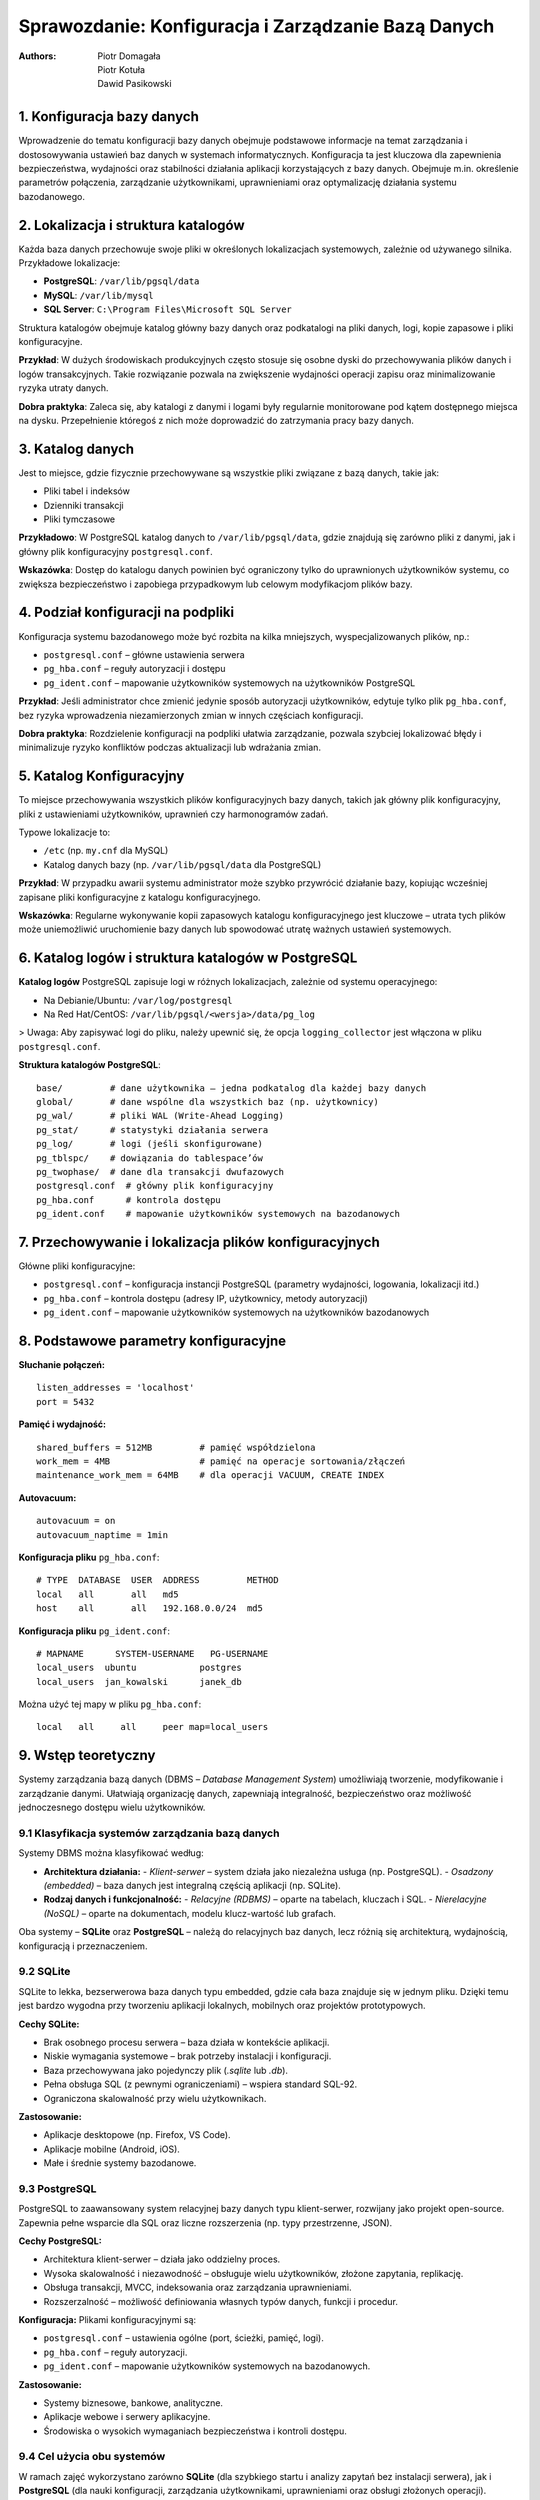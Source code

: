 Sprawozdanie: Konfiguracja i Zarządzanie Bazą Danych
=====================================================

:Authors:        - Piotr Domagała
                 - Piotr Kotuła
                 - Dawid Pasikowski


1. Konfiguracja bazy danych
----------------------------

Wprowadzenie do tematu konfiguracji bazy danych obejmuje podstawowe informacje na temat zarządzania i dostosowywania ustawień baz danych w systemach informatycznych. Konfiguracja ta jest kluczowa dla zapewnienia bezpieczeństwa, wydajności oraz stabilności działania aplikacji korzystających z bazy danych. Obejmuje m.in. określenie parametrów połączenia, zarządzanie użytkownikami, uprawnieniami oraz optymalizację działania systemu bazodanowego.

2. Lokalizacja i struktura katalogów
-------------------------------------

Każda baza danych przechowuje swoje pliki w określonych lokalizacjach systemowych, zależnie od używanego silnika. Przykładowe lokalizacje:

- **PostgreSQL**: ``/var/lib/pgsql/data``
- **MySQL**: ``/var/lib/mysql``
- **SQL Server**: ``C:\Program Files\Microsoft SQL Server``

Struktura katalogów obejmuje katalog główny bazy danych oraz podkatalogi na pliki danych, logi, kopie zapasowe i pliki konfiguracyjne.

**Przykład**: W dużych środowiskach produkcyjnych często stosuje się osobne dyski do przechowywania plików danych i logów transakcyjnych. Takie rozwiązanie pozwala na zwiększenie wydajności operacji zapisu oraz minimalizowanie ryzyka utraty danych.

**Dobra praktyka**: Zaleca się, aby katalogi z danymi i logami były regularnie monitorowane pod kątem dostępnego miejsca na dysku. Przepełnienie któregoś z nich może doprowadzić do zatrzymania pracy bazy danych.

3. Katalog danych
------------------

Jest to miejsce, gdzie fizycznie przechowywane są wszystkie pliki związane z bazą danych, takie jak:
  
- Pliki tabel i indeksów
- Dzienniki transakcji
- Pliki tymczasowe

**Przykładowo**: W PostgreSQL katalog danych to ``/var/lib/pgsql/data``, gdzie znajdują się zarówno pliki z danymi, jak i główny plik konfiguracyjny ``postgresql.conf``.

**Wskazówka**: Dostęp do katalogu danych powinien być ograniczony tylko do uprawnionych użytkowników systemu, co zwiększa bezpieczeństwo i zapobiega przypadkowym lub celowym modyfikacjom plików bazy.

4. Podział konfiguracji na podpliki
------------------------------------

Konfiguracja systemu bazodanowego może być rozbita na kilka mniejszych, wyspecjalizowanych plików, np.:

- ``postgresql.conf`` – główne ustawienia serwera
- ``pg_hba.conf`` – reguły autoryzacji i dostępu
- ``pg_ident.conf`` – mapowanie użytkowników systemowych na użytkowników PostgreSQL

**Przykład**: Jeśli administrator chce zmienić jedynie sposób autoryzacji użytkowników, edytuje tylko plik ``pg_hba.conf``, bez ryzyka wprowadzenia niezamierzonych zmian w innych częściach konfiguracji.

**Dobra praktyka**: Rozdzielenie konfiguracji na podpliki ułatwia zarządzanie, pozwala szybciej lokalizować błędy i minimalizuje ryzyko konfliktów podczas aktualizacji lub wdrażania zmian.

5. Katalog Konfiguracyjny
--------------------------

To miejsce przechowywania wszystkich plików konfiguracyjnych bazy danych, takich jak główny plik konfiguracyjny, pliki z ustawieniami użytkowników, uprawnień czy harmonogramów zadań.

Typowe lokalizacje to:

- ``/etc`` (np. ``my.cnf`` dla MySQL)
- Katalog danych bazy (np. ``/var/lib/pgsql/data`` dla PostgreSQL)

**Przykład**: W przypadku awarii systemu administrator może szybko przywrócić działanie bazy, kopiując wcześniej zapisane pliki konfiguracyjne z katalogu konfiguracyjnego.

**Wskazówka**: Regularne wykonywanie kopii zapasowych katalogu konfiguracyjnego jest kluczowe – utrata tych plików może uniemożliwić uruchomienie bazy danych lub spowodować utratę ważnych ustawień systemowych.

6. Katalog logów i struktura katalogów w PostgreSQL
----------------------------------------------------

**Katalog logów**  
PostgreSQL zapisuje logi w różnych lokalizacjach, zależnie od systemu operacyjnego:
  
- Na Debianie/Ubuntu: ``/var/log/postgresql``
- Na Red Hat/CentOS: ``/var/lib/pgsql/<wersja>/data/pg_log``

> Uwaga: Aby zapisywać logi do pliku, należy upewnić się, że opcja ``logging_collector`` jest włączona w pliku ``postgresql.conf``.

**Struktura katalogów PostgreSQL**:
  
::
  
  base/         # dane użytkownika – jedna podkatalog dla każdej bazy danych
  global/       # dane wspólne dla wszystkich baz (np. użytkownicy)
  pg_wal/       # pliki WAL (Write-Ahead Logging)
  pg_stat/      # statystyki działania serwera
  pg_log/       # logi (jeśli skonfigurowane)
  pg_tblspc/    # dowiązania do tablespace’ów
  pg_twophase/  # dane dla transakcji dwufazowych
  postgresql.conf  # główny plik konfiguracyjny
  pg_hba.conf      # kontrola dostępu
  pg_ident.conf    # mapowanie użytkowników systemowych na bazodanowych

7. Przechowywanie i lokalizacja plików konfiguracyjnych
--------------------------------------------------------

Główne pliki konfiguracyjne:

- ``postgresql.conf`` – konfiguracja instancji PostgreSQL (parametry wydajności, logowania, lokalizacji itd.)
- ``pg_hba.conf`` – kontrola dostępu (adresy IP, użytkownicy, metody autoryzacji)
- ``pg_ident.conf`` – mapowanie użytkowników systemowych na użytkowników bazodanowych

8. Podstawowe parametry konfiguracyjne
---------------------------------------

**Słuchanie połączeń:**

::
  
  listen_addresses = 'localhost'
  port = 5432

**Pamięć i wydajność:**

::
  
  shared_buffers = 512MB         # pamięć współdzielona
  work_mem = 4MB                 # pamięć na operacje sortowania/złączeń
  maintenance_work_mem = 64MB    # dla operacji VACUUM, CREATE INDEX

**Autovacuum:**

::
  
  autovacuum = on
  autovacuum_naptime = 1min

**Konfiguracja pliku** ``pg_hba.conf``:

::
  
  # TYPE  DATABASE  USER  ADDRESS         METHOD
  local   all       all   md5
  host    all       all   192.168.0.0/24  md5

**Konfiguracja pliku** ``pg_ident.conf``:

::
  
  # MAPNAME      SYSTEM-USERNAME   PG-USERNAME
  local_users  ubuntu            postgres
  local_users  jan_kowalski      janek_db

Można użyć tej mapy w pliku ``pg_hba.conf``:
  
::
  
  local   all     all     peer map=local_users

9. Wstęp teoretyczny
---------------------

Systemy zarządzania bazą danych (DBMS – *Database Management System*) umożliwiają tworzenie, modyfikowanie i zarządzanie danymi. Ułatwiają organizację danych, zapewniają integralność, bezpieczeństwo oraz możliwość jednoczesnego dostępu wielu użytkowników.

9.1 Klasyfikacja systemów zarządzania bazą danych
~~~~~~~~~~~~~~~~~~~~~~~~~~~~~~~~~~~~~~~~~~~~~~~~~~

Systemy DBMS można klasyfikować według:

- **Architektura działania:**
  - *Klient-serwer* – system działa jako niezależna usługa (np. PostgreSQL).
  - *Osadzony (embedded)* – baza danych jest integralną częścią aplikacji (np. SQLite).

- **Rodzaj danych i funkcjonalność:**
  - *Relacyjne (RDBMS)* – oparte na tabelach, kluczach i SQL.
  - *Nierelacyjne (NoSQL)* – oparte na dokumentach, modelu klucz-wartość lub grafach.

Oba systemy – **SQLite** oraz **PostgreSQL** – należą do relacyjnych baz danych, lecz różnią się architekturą, wydajnością, konfiguracją i przeznaczeniem.

9.2 SQLite
~~~~~~~~~~~

SQLite to lekka, bezserwerowa baza danych typu embedded, gdzie cała baza znajduje się w jednym pliku. Dzięki temu jest bardzo wygodna przy tworzeniu aplikacji lokalnych, mobilnych oraz projektów prototypowych.

**Cechy SQLite:**
  
- Brak osobnego procesu serwera – baza działa w kontekście aplikacji.
- Niskie wymagania systemowe – brak potrzeby instalacji i konfiguracji.
- Baza przechowywana jako pojedynczy plik (*.sqlite* lub *.db*).
- Pełna obsługa SQL (z pewnymi ograniczeniami) – wspiera standard SQL-92.
- Ograniczona skalowalność przy wielu użytkownikach.

**Zastosowanie:**
  
- Aplikacje desktopowe (np. Firefox, VS Code).
- Aplikacje mobilne (Android, iOS).
- Małe i średnie systemy bazodanowe.

9.3 PostgreSQL
~~~~~~~~~~~~~~~

PostgreSQL to zaawansowany system relacyjnej bazy danych typu klient-serwer, rozwijany jako projekt open-source. Zapewnia pełne wsparcie dla SQL oraz liczne rozszerzenia (np. typy przestrzenne, JSON).

**Cechy PostgreSQL:**
  
- Architektura klient-serwer – działa jako oddzielny proces.
- Wysoka skalowalność i niezawodność – obsługuje wielu użytkowników, złożone zapytania, replikację.
- Obsługa transakcji, MVCC, indeksowania oraz zarządzania uprawnieniami.
- Rozszerzalność – możliwość definiowania własnych typów danych, funkcji i procedur.

**Konfiguracja:**  
Plikami konfiguracyjnymi są:
  
- ``postgresql.conf`` – ustawienia ogólne (port, ścieżki, pamięć, logi).
- ``pg_hba.conf`` – reguły autoryzacji.
- ``pg_ident.conf`` – mapowanie użytkowników systemowych na bazodanowych.

**Zastosowanie:**
  
- Systemy biznesowe, bankowe, analityczne.
- Aplikacje webowe i serwery aplikacyjne.
- Środowiska o wysokich wymaganiach bezpieczeństwa i kontroli dostępu.

9.4 Cel użycia obu systemów
~~~~~~~~~~~~~~~~~~~~~~~~~~~~

W ramach zajęć wykorzystano zarówno **SQLite** (dla szybkiego startu i analizy zapytań bez instalacji serwera), jak i **PostgreSQL** (dla nauki konfiguracji, zarządzania użytkownikami, uprawnieniami oraz obsługi złożonych operacji).

10. Zarządzanie konfiguracją w PostgreSQL
------------------------------------------

PostgreSQL oferuje rozbudowany i elastyczny mechanizm konfiguracji, umożliwiający precyzyjne dostosowanie działania bazy danych do potrzeb użytkownika oraz środowiska (lokalnego, deweloperskiego, testowego czy produkcyjnego).

10.1 Pliki konfiguracyjne
~~~~~~~~~~~~~~~~~~~~~~~~~~

Główne pliki konfiguracyjne PostgreSQL:
  
- **postgresql.conf** – ustawienia dotyczące pamięci, sieci, logowania, autovacuum, planowania zapytań.
- **pg_hba.conf** – definiuje metody uwierzytelniania i dostęp z określonych adresów.
- **pg_ident.conf** – mapowanie nazw użytkowników systemowych na użytkowników PostgreSQL.

Pliki te zazwyczaj znajdują się w katalogu danych (np. ``/var/lib/postgresql/15/main/`` lub ``/etc/postgresql/15/main/``).

10.2 Przykładowe kluczowe parametry ``postgresql.conf``
~~~~~~~~~~~~~~~~~~~~~~~~~~~~~~~~~~~~~~~~~~~~~~~~~~~~~~~~

.. list-table::
   :header-rows: 1

   * - **Parametr**
     - **Opis**
   * - shared_buffers
     - Ilość pamięci RAM przeznaczona na bufor danych (rekomendacja: 25–40% RAM).
   * - work_mem
     - Pamięć dla pojedynczej operacji zapytania (np. sortowania).
   * - maintenance_work_mem
     - Pamięć dla operacji administracyjnych (np. VACUUM, CREATE INDEX).
   * - effective_cache_size
     - Szacunkowa ilość pamięci dostępnej na cache systemu operacyjnego.
   * - max_connections
     - Maksymalna liczba jednoczesnych połączeń z bazą danych.
   * - log_directory
     - Katalog, w którym zapisywane są logi PostgreSQL.
   * - autovacuum
     - Włącza lub wyłącza automatyczne odświeżanie nieużywanych wierszy.

10.3 Sposoby zmiany konfiguracji
~~~~~~~~~~~~~~~~~~~~~~~~~~~~~~~~~

1. **Edycja pliku** ``postgresql.conf``  
   
   Zmiany są trwałe, ale wymagają restartu serwera (w niektórych przypadkach wystarczy reload).

   **Przykład:**
   
   ::
      
      shared_buffers = 512MB
      work_mem = 64MB

2. **Dynamiczna zmiana poprzez SQL**

   **Przykład:**
   
   ::
      
      ALTER SYSTEM SET work_mem = '64MB';
      SELECT pg_reload_conf();  # ładowanie zmian bez restartu

3. **Tymczasowa zmiana dla jednej sesji**

   **Przykład:**
   
   ::
      
      SET work_mem = '128MB';

10.4 Sprawdzanie konfiguracji
~~~~~~~~~~~~~~~~~~~~~~~~~~~~~~

- Aby sprawdzić aktualną wartość parametru:
  
  ::
      
      SHOW work_mem;

- Pobranie szczegółowych informacji:
  
  ::
      
      SELECT name, setting, unit, context, source
      FROM pg_settings
      WHERE name = 'work_mem';

- Wylistowanie parametrów wymagających restartu serwera:
  
  ::
      
      SELECT name FROM pg_settings WHERE context = 'postmaster';

10.5 Narzędzia pomocnicze
~~~~~~~~~~~~~~~~~~~~~~~~~~

- **pg_ctl** – narzędzie do zarządzania serwerem (start/stop/reload).
- **psql** – klient terminalowy PostgreSQL do wykonywania zapytań oraz operacji administracyjnych.
- **pgAdmin** – graficzne narzędzie do zarządzania bazą PostgreSQL (umożliwia edycję konfiguracji przez GUI).

10.6 Kontrola dostępu i mechanizmy uwierzytelniania
~~~~~~~~~~~~~~~~~~~~~~~~~~~~~~~~~~~~~~~~~~~~~~~~~~~~

Konfiguracja umożliwia określenie, z jakich adresów i w jaki sposób można łączyć się z bazą:
  
- **Dostęp lokalny (localhost)** – połączenia z tej samej maszyny.
- **Dostęp z podsieci** – administrator może wskazać konkretne podsieci IP (np. ``192.168.0.0/24``).
- **Mechanizmy uwierzytelniania** – np. ``md5``, ``scram-sha-256``, ``peer`` (weryfikacja użytkownika systemowego) czy ``trust``.

Ważne, aby mechanizm ``peer`` był odpowiednio skonfigurowany, gdyż umożliwia automatyczną autoryzację, jeśli nazwa użytkownika systemowego i bazy zgadza się.

11. Planowanie
---------------

Planowanie w kontekście PostgreSQL oznacza optymalizację wykonania zapytań oraz efektywne zarządzanie zasobami.

11.1 Co to jest planowanie zapytań?
~~~~~~~~~~~~~~~~~~~~~~~~~~~~~~~~~~~~

Proces planowania zapytań obejmuje:
  
- Analizę składni i struktury zapytania SQL.
- Przegląd dostępnych statystyk dotyczących tabel, indeksów i danych.
- Dobór sposobu dostępu do danych (pełny skan, indeks, join, sortowanie).
- Tworzenie planu wykonania, czyli sekwencji operacji potrzebnych do uzyskania wyniku.

Administrator może również kontrolować częstotliwość aktualizacji statystyk (np. ``default_statistics_target``, ``autovacuum``).

11.2 Mechanizm planowania w PostgreSQL
~~~~~~~~~~~~~~~~~~~~~~~~~~~~~~~~~~~~~~~

PostgreSQL wykorzystuje kosztowy optymalizator; przy użyciu statystyk (liczby wierszy, rozkładu danych) szacuje „koszt” różnych metod wykonania zapytania, wybierając tę, która jest najtańsza pod względem czasu i zasobów.

11.3 Statystyki i ich aktualizacja
~~~~~~~~~~~~~~~~~~~~~~~~~~~~~~~~~~~

- Statystyki są tworzone przy pomocy polecenia ``ANALYZE`` – zbiera dane o rozkładzie wartości kolumn.
- Mechanizm autovacuum odświeża statystyki automatycznie.

**Przykład:**
  
::
  
    ANALYZE [nazwa_tabeli];

W systemach o dużym obciążeniu planowanie uwzględnia również równoległość (parallel query).

11.4 Typy planów wykonania
~~~~~~~~~~~~~~~~~~~~~~~~~~~

Przykładowe typy planów wykonania:
  
- **Seq Scan** – pełny skan tabeli (gdy indeksy są niedostępne lub nieefektywne).
- **Index Scan** – wykorzystanie indeksu.
- **Bitmap Index Scan** – łączenie efektywności indeksów ze skanem sekwencyjnym.
- **Nested Loop Join** – efektywny join dla małych zbiorów.
- **Hash Join** – buduje tablicę hash dla dużych zbiorów.
- **Merge Join** – stosowany, gdy dane są posortowane.

11.5 Jak sprawdzić plan zapytania?
~~~~~~~~~~~~~~~~~~~~~~~~~~~~~~~~~~~

Aby zobaczyć plan wybrany przez PostgreSQL, można użyć:
  
::
  
    EXPLAIN ANALYZE SELECT * FROM tabela WHERE kolumna = 'wartość';

- ``EXPLAIN`` – wyświetla plan bez wykonania zapytania.
- ``ANALYZE`` – wykonuje zapytanie i podaje rzeczywiste czasy wykonania.

**Przykładowy wynik:**
  
::
  
    Index Scan using idx_kolumna on tabela (cost=0.29..8.56 rows=3 width=244)
    Index Cond: (kolumna = 'wartość'::text)

11.6 Parametry planowania i optymalizacji
~~~~~~~~~~~~~~~~~~~~~~~~~~~~~~~~~~~~~~~~~~

W pliku ``postgresql.conf`` można konfigurować m.in.:
  
- ``random_page_cost`` – koszt odczytu strony z dysku SSD/HDD.
- ``cpu_tuple_cost`` – koszt przetwarzania pojedynczego wiersza.
- ``enable_seqscan``, ``enable_indexscan``, ``enable_bitmapscan`` – włączanie/wyłączanie konkretnych typów skanów.

Dostosowanie tych parametrów pozwala zoptymalizować planowanie zgodnie ze specyfiką sprzętu i obciążenia.

12. Tabele – rozmiar, planowanie i monitorowanie
-------------------------------------------------

12.1 Rozmiar tabeli
~~~~~~~~~~~~~~~~~~~~

Rozmiar tabeli w PostgreSQL obejmuje dane (wiersze), strukturę, indeksy, dane TOAST oraz pliki statystyk. Do monitorowania rozmiaru stosuje się funkcje:
  
- ``pg_relation_size()`` – rozmiar tabeli lub pojedynczego indeksu.
- ``pg_total_relation_size()`` – całkowity rozmiar tabeli wraz z indeksami i TOAST.

12.2 Planowanie rozmiaru i jego kontrola
~~~~~~~~~~~~~~~~~~~~~~~~~~~~~~~~~~~~~~~~~

Podczas projektowania bazy danych należy oszacować potencjalny rozmiar tabel, biorąc pod uwagę liczbę wierszy i rozmiar pojedynczego rekordu. PostgreSQL nie posiada sztywnego limitu (poza ograniczeniami systemu plików i 32-bitowym limitem liczby stron). Parametr ``fillfactor`` może być stosowany do optymalizacji częstotliwości operacji UPDATE i VACUUM.

12.3 Monitorowanie rozmiaru tabel
~~~~~~~~~~~~~~~~~~~~~~~~~~~~~~~~~~

**Przykład zapytania:**
  
::
  
    SELECT pg_size_pretty(pg_total_relation_size('nazwa_tabeli'));

Inne funkcje:
  
- ``pg_relation_size`` – rozmiar samej tabeli.
- ``pg_indexes_size`` – rozmiar indeksów.
- ``pg_table_size`` – zwraca łączny rozmiar tabeli wraz z TOAST.

12.4 Planowanie na poziomie tabel
~~~~~~~~~~~~~~~~~~~~~~~~~~~~~~~~~~

Administrator może wpływać na fizyczne rozmieszczenie danych poprzez:
  
- **Tablespaces** – przenoszenie tabel lub indeksów na inne dyski/partycje.
- **Podział tabel (partitioning)** – rozbijanie dużych tabel na mniejsze części.

12.5 Monitorowanie stanu tabel
~~~~~~~~~~~~~~~~~~~~~~~~~~~~~~~

Monitorowanie obejmuje:
  
- Śledzenie fragmentacji danych.
- Kontrolę wzrostu tabel i indeksów.
- Statystyki dotyczące operacji odczytów i zapisów.

Narzędzia i widoki systemowe:
  
- ``pg_stat_all_tables``
- ``pg_stat_user_tables``
- ``pg_stat_activity``

12.6 Konserwacja i optymalizacja tabel
~~~~~~~~~~~~~~~~~~~~~~~~~~~~~~~~~~~~~~~

Regularne uruchamianie poleceń:
  
- **VACUUM** – usuwa martwe wiersze, zapobiegając nadmiernej fragmentacji.
- **ANALYZE** – aktualizuje statystyki, ułatwiając optymalizację zapytań.

Dla bardzo dużych tabel można stosować ``VACUUM FULL`` lub reorganizację danych, aby odzyskać przestrzeń.

13. Rozmiar pojedynczych tabel, rozmiar wszystkich tabel, indeksów tabeli
--------------------------------------------------------------------------

Efektywne zarządzanie rozmiarem tabel oraz ich indeksów ma kluczowe znaczenie dla wydajności systemu.

13.1 Rozmiar pojedynczej tabeli
~~~~~~~~~~~~~~~~~~~~~~~~~~~~~~~~

Do pozyskania informacji o rozmiarze konkretnej tabeli służą funkcje:
  
- ``pg_relation_size('nazwa_tabeli')`` – rozmiar danych tabeli (w bajtach).
- ``pg_table_size('nazwa_tabeli')`` – rozmiar danych tabeli wraz z danymi TOAST.
- ``pg_total_relation_size('nazwa_tabeli')`` – całkowity rozmiar tabeli wraz z indeksami i TOAST.

**Przykład zapytania:**
  
::
  
    SELECT
      pg_size_pretty(pg_relation_size('nazwa_tabeli')) AS data_size,
      pg_size_pretty(pg_indexes_size('nazwa_tabeli')) AS indexes_size,
      pg_size_pretty(pg_total_relation_size('nazwa_tabeli')) AS total_size;

13.2 Rozmiar wszystkich tabel w bazie
~~~~~~~~~~~~~~~~~~~~~~~~~~~~~~~~~~~~~~

Zapytanie pozwalające wylistować wszystkie tabele i ich rozmiary:
  
::
  
    SELECT
      schemaname,
      relname AS table_name,
      pg_size_pretty(pg_total_relation_size(relid)) AS total_size
    FROM
      pg_catalog.pg_statio_user_tables
    ORDER BY
      pg_total_relation_size(relid) DESC;

13.3 Rozmiar indeksów tabeli
~~~~~~~~~~~~~~~~~~~~~~~~~~~~~

Funkcja:
  
::
  
    pg_indexes_size('nazwa_tabeli')

Pozwala sprawdzić rozmiar wszystkich indeksów przypisanych do danej tabeli. Monitorowanie indeksów pomaga w podejmowaniu decyzji o ich przebudowie lub usunięciu.

13.4 Znaczenie rozmiarów
~~~~~~~~~~~~~~~~~~~~~~~~~

Duże tabele i indeksy mogą powodować:
  
- Wolniejsze operacje zapisu i odczytu.
- Wydłużony czas tworzenia kopii zapasowych.
- Większe wymagania przestrzeni dyskowej.

Regularne monitorowanie rozmiaru umożliwia planowanie działań optymalizacyjnych i konserwacyjnych.

14. Rozmiar
------------

Pojęcie „rozmiar” odnosi się do przestrzeni dyskowej zajmowanej przez elementy bazy danych – tabele, indeksy, pliki TOAST, a także całe bazy danych lub schematy.

14.1 Rodzaje rozmiarów w PostgreSQL
~~~~~~~~~~~~~~~~~~~~~~~~~~~~~~~~~~~~

- **Rozmiar pojedynczego obiektu** (tabeli, indeksu):  
  Funkcje takie jak ``pg_relation_size()``, ``pg_table_size()``, ``pg_indexes_size()`` oraz ``pg_total_relation_size()``.
- **Rozmiar schematu lub bazy danych**:  
  Funkcje ``pg_namespace_size('nazwa_schematu')`` oraz ``pg_database_size('nazwa_bazy')``.
- **Rozmiar plików TOAST**:  
  Duże wartości (np. teksty, obrazy) są przenoszone do struktur TOAST, których rozmiar wliczany jest do rozmiaru tabeli, choć można go analizować osobno.

14.2 Monitorowanie i kontrola rozmiaru
~~~~~~~~~~~~~~~~~~~~~~~~~~~~~~~~~~~~~~~

Administratorzy baz danych powinni regularnie monitorować rozmiar baz danych i jej obiektów, aby:
  
- Zapobiegać przekroczeniu limitów przestrzeni dyskowej.
- Wcześniej wykrywać problemy z fragmentacją.
- Planować archiwizację lub czyszczenie danych.

Do monitoringu można wykorzystać zapytania SQL lub narzędzia zewnętrzne (np. pgAdmin, pgBadger).

14.3 Optymalizacja rozmiaru
~~~~~~~~~~~~~~~~~~~~~~~~~~~~

Działania optymalizacyjne obejmują:
  
- **Reorganizację i VACUUM**: odzyskiwanie przestrzeni po usuniętych lub zaktualizowanych rekordach oraz poprawa statystyk.
- **Partycjonowanie tabel**: dzielenie dużych tabel na mniejsze, co ułatwia zarządzanie.
- **Ograniczenia i typy danych**: odpowiedni dobór typów danych (np. ``varchar(n)`` zamiast ``text``) oraz stosowanie ograniczeń (np. CHECK) zmniejsza rozmiar danych.

14.4 Znaczenie zarządzania rozmiarem
~~~~~~~~~~~~~~~~~~~~~~~~~~~~~~~~~~~~~

Niewłaściwe zarządzanie przestrzenią dyskową może prowadzić do:
  
- Spowolnienia działania bazy.
- Problemów z backupem i odtwarzaniem.
- Wzrostu kosztów utrzymania infrastruktury.

Podsumowanie
-------------

Zarządzanie konfiguracją bazy danych PostgreSQL, optymalizacja zapytań oraz monitorowanie i konserwacja tabel stanowią fundament skutecznego zarządzania systemem bazodanowym. Prawidłowe podejście do tych elementów zapewnia wysoką wydajność, niezawodność i skalowalność systemu.

---
